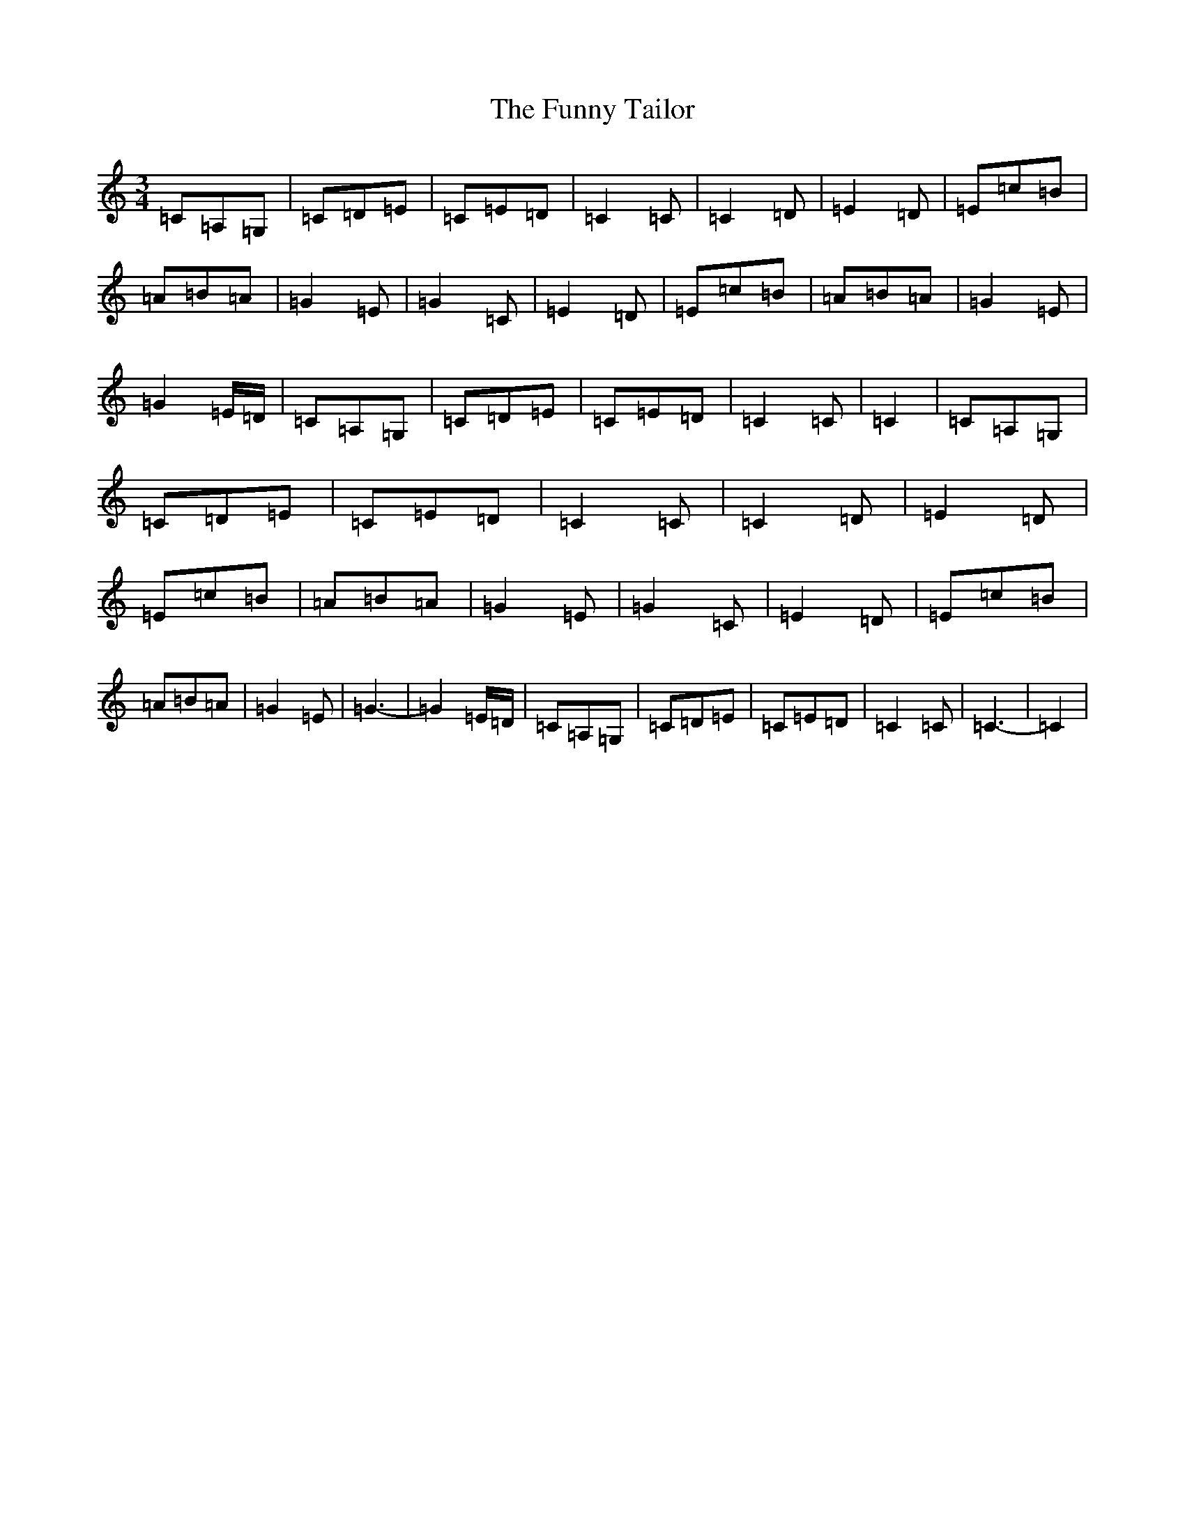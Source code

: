 X: 7406
T: Funny Tailor, The
S: https://thesession.org/tunes/4709#setting17223
R: waltz
M:3/4
L:1/8
K: C Major
=C=A,=G,|=C=D=E|=C=E=D|=C2=C|=C2=D|=E2=D|=E=c=B|=A=B=A|=G2=E|=G2=C|=E2=D|=E=c=B|=A=B=A|=G2=E|=G2=E/2=D/2|=C=A,=G,|=C=D=E|=C=E=D|=C2=C|=C2|=C=A,=G,|=C=D=E|=C=E=D|=C2=C|=C2=D|=E2=D|=E=c=B|=A=B=A|=G2=E|=G2=C|=E2=D|=E=c=B|=A=B=A|=G2=E|=G3-|=G2=E/2=D/2|=C=A,=G,|=C=D=E|=C=E=D|=C2=C|=C3-|=C2|